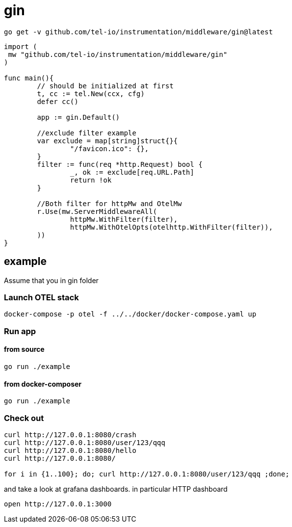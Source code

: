 = gin

[source,bash]
----
go get -v github.com/tel-io/instrumentation/middleware/gin@latest
----

[source,go]
----
import (
 mw "github.com/tel-io/instrumentation/middleware/gin"
)

func main(){
	// should be initialized at first
	t, cc := tel.New(ccx, cfg)
	defer cc()

        app := gin.Default()
	
	//exclude filter example
	var exclude = map[string]struct{}{
		"/favicon.ico": {},
	}
	filter := func(req *http.Request) bool {
		_, ok := exclude[req.URL.Path]
		return !ok
	}
	
	//Both filter for httpMw and OtelMw
	r.Use(mw.ServerMiddlewareAll(
		httpMw.WithFilter(filter),
		httpMw.WithOtelOpts(otelhttp.WithFilter(filter)),
	))
}
----

== example

Assume that you in gin folder

=== Launch OTEL stack
[source,bash]
----
docker-compose -p otel -f ../../docker/docker-compose.yaml up
----

=== Run app

==== from source

[source,bash]
----
go run ./example
----

==== from docker-composer
[source,bash]
----
go run ./example
----

=== Check out
[source,bash]
----
curl http://127.0.0.1:8080/crash
curl http://127.0.0.1:8080/user/123/qqq
curl http://127.0.0.1:8080/hello
curl http://127.0.0.1:8080/

for i in {1..100}; do; curl http://127.0.0.1:8080/user/123/qqq ;done;
----

and take a look at grafana dashboards. in particular HTTP dashboard

[source,bash]
----
open http://127.0.0.1:3000
----
